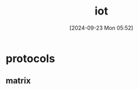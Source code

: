 #+title:      iot
#+date:       [2024-09-23 Mon 05:52]
#+filetags:   :iot:
#+identifier: 20240923T055233

* protocols

** matrix

